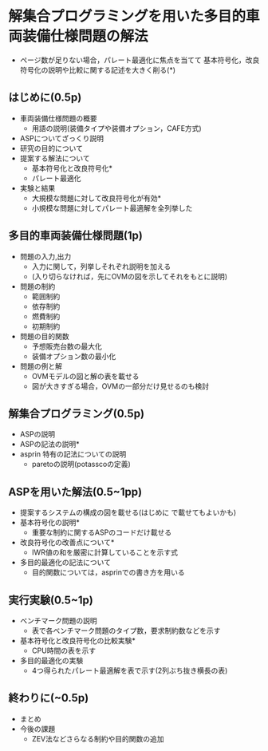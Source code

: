 * 解集合プログラミングを用いた多目的車両装備仕様問題の解法
- ページ数が足りない場合，パレート最適化に焦点を当てて
  基本符号化，改良符号化の説明や比較に関する記述を大きく削る(*)

** はじめに(0.5p)
   - 車両装備仕様問題の概要
     - 用語の説明(装備タイプや装備オプション，CAFE方式)
   - ASPについてざっくり説明
   - 研究の目的について
   - 提案する解法について
     - 基本符号化と改良符号化*
     - パレート最適化
   - 実験と結果
     - 大規模な問題に対して改良符号化が有効*
     - 小規模な問題に対してパレート最適解を全列挙した

** 多目的車両装備仕様問題(1p)
   - 問題の入力,出力
     - 入力に関して，列挙しそれぞれ説明を加える
     - (入り切らなければ，先にOVMの図を示してそれをもとに説明)
   - 問題の制約
     - 範囲制約
     - 依存制約
     - 燃費制約
     - 初期制約
   - 問題の目的関数
     - 予想販売台数の最大化
     - 装備オプション数の最小化
   - 問題の例と解
     - OVMモデルの図と解の表を載せる
     - 図が大きすぎる場合，OVMの一部分だけ見せるのも検討

** 解集合プログラミング(0.5p)
   - ASPの説明
   - ASPの記法の説明*
   - asprin 特有の記法についての説明
     - paretoの説明(potasscoの定義)

** ASPを用いた解法(0.5~1pp)
   - 提案するシステムの構成の図を載せる(はじめに で載せてもよいかも)
   - 基本符号化の説明*
     - 重要な制約に関するASPのコードだけ載せる
   - 改良符号化の改善点について*
     - IWR値の和を厳密に計算していることを示す式
   - 多目的最適化の記法について
     - 目的関数については，asprinでの書き方を用いる

** 実行実験(0.5~1p)
   - ベンチマーク問題の説明
     - 表で各ベンチマーク問題のタイプ数，要求制約数などを示す
   - 基本符号化と改良符号化の比較実験*
     - CPU時間の表を示す
   - 多目的最適化の実験
     - 4つ得られたパレート最適解を表で示す(2列ぶち抜き横長の表)

** 終わりに(~0.5p)
   - まとめ
   - 今後の課題
     - ZEV法などさらなる制約や目的関数の追加
